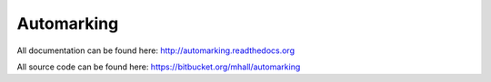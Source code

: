 Automarking
===========

All documentation can be found here: http://automarking.readthedocs.org

All source code can be found here: https://bitbucket.org/mhall/automarking

